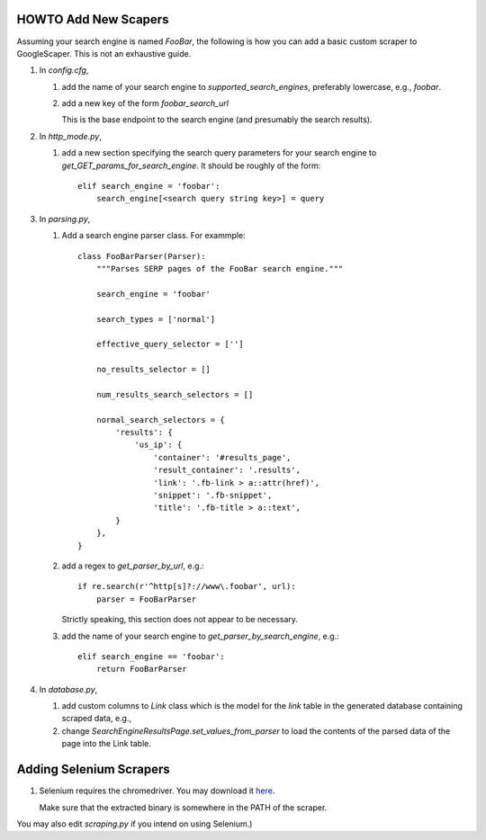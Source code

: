 HOWTO Add New Scapers
=====================

Assuming your search engine is named `FooBar`, the following is how
you can add a basic custom scraper to GoogleScaper. This is not an
exhaustive guide.

1. In `config.cfg`,

   1. add the name of your search engine to
      `supported_search_engines`, preferably lowercase, e.g.,
      `foobar`.

   2. add a new key of the form `foobar_search_url`

      This is the base endpoint to the search engine (and presumably
      the search results).

2. In `http_mode.py`,

   1. add a new section specifying the search query parameters for
      your search engine to `get_GET_params_for_search_engine`. It
      should be roughly of the form::

        elif search_engine = 'foobar':
            search_engine[<search query string key>] = query

3. In `parsing.py`,

   1. Add a search engine parser class. For exammple::

        class FooBarParser(Parser):
            """Parses SERP pages of the FooBar search engine."""

            search_engine = 'foobar'

            search_types = ['normal']

            effective_query_selector = ['']
            
            no_results_selector = []

            num_results_search_selectors = []

            normal_search_selectors = {
                'results': {
                    'us_ip': {
                        'container': '#results_page',
                        'result_container': '.results',
                        'link': '.fb-link > a::attr(href)',
                        'snippet': '.fb-snippet',
                        'title': '.fb-title > a::text',
                }
            },
        }

   2. add a regex to `get_parser_by_url`, e.g.::

        if re.search(r'^http[s]?://www\.foobar', url):
            parser = FooBarParser

      Strictly speaking, this section does not appear to be necessary.

   3. add the name of your search engine to
      `get_parser_by_search_engine`, e.g.::

        elif search_engine == 'foobar':
            return FooBarParser

4. In `database.py`,

   1. add custom columns to `Link` class which is the model for the
      `link` table in the generated database containing scraped data, e.g., 

   2. change `SearchEngineResultsPage.set_values_from_parser` to load
      the contents of the parsed data of the page into the Link table.

      
Adding Selenium Scrapers
========================

1. Selenium requires the chromedriver. You may download it `here
   <https://sites.google.com/a/chromium.org/chromedriver/home>`_.

   Make sure that the extracted binary is somewhere in the PATH of
   the scraper.

   
You may also edit `scraping.py` if you intend on using Selenium.)

